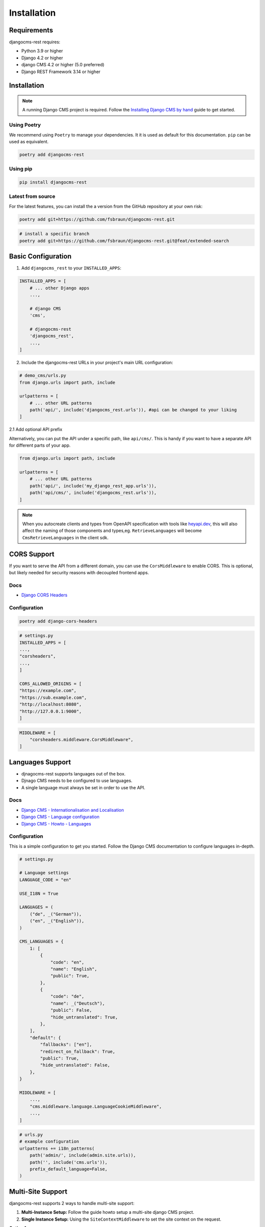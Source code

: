 Installation
============

Requirements
------------

djangocms-rest requires:

* Python 3.9 or higher
* Django 4.2 or higher
* django CMS 4.2 or higher (5.0 preferred)
* Django REST Framework 3.14 or higher

Installation
------------
.. note::
    A running Django CMS project is required. Follow the `Installing Django CMS by hand <https://docs.django-cms.org/en/latest/introduction/01-install.html#installing-django-cms-by-hand>`_ guide to get started.

Using Poetry
~~~~~~~~~~~~

We recommend using ``Poetry`` to manage your dependencies. It it is used as default for this documentation.
``pip`` can be used as equivalent.

.. code-block:: bash

    poetry add djangocms-rest

Using pip
~~~~~~~~~

.. code-block:: bash

    pip install djangocms-rest


Latest from source
~~~~~~~~~~~~~~~~~~~~~~~~
For the latest features, you can install the a version from the GitHub repository at your own risk:

.. code-block:: bash

    poetry add git+https://github.com/fsbraun/djangocms-rest.git

.. code-block:: bash

    # install a specific branch
    poetry add git+https://github.com/fsbraun/djangocms-rest.git@feat/extended-search 

Basic Configuration
--------------------

1. Add ``djangocms_rest`` to your ``INSTALLED_APPS``:

.. code-block:: python

    INSTALLED_APPS = [
        # ... other Django apps
        ...,
        
        # django CMS
        'cms',

        # djangocms-rest
        'djangocms_rest',
        ...,
    ]

2. Include the djangocms-rest URLs in your project's main URL configuration:

.. code-block:: python
    
    # demo_cms/urls.py
    from django.urls import path, include

    urlpatterns = [
        # ... other URL patterns
        path('api/', include('djangocms_rest.urls')), #api can be changed to your liking
    ]

2.1 Add optional API prefix

Alternatively, you can put the API under a specific path, like ``api/cms/``. 
This is handy if you want to have a separate API for different parts of your app.

.. code-block:: python

    from django.urls import path, include

    urlpatterns = [
        # ... other URL patterns
        path('api/', include('my_django_rest_app.urls')),
        path('api/cms/', include('djangocms_rest.urls')), 
    ]

.. note::
    When you autocreate clients and types from OpenAPI specification with tools like `heyapi.dev <https://heyapi.dev/>`_, this will also affect the naming of those components and types,eg.
    ``RetrieveLanguages`` will become ``CmsRetrieveLanguages`` in the client sdk.

CORS Support
------------

If you want to serve the API from a different domain, you can use the ``CorsMiddleware`` to enable CORS.
This is optional, but likely needed for security reasons with decoupled frontend apps.

Docs
~~~~
- `Django CORS Headers <https://github.com/adamchainz/django-cors-headers>`_


Configuration
~~~~~~~~~~~~~

.. code-block:: bash

    poetry add django-cors-headers


.. code-block:: python

    # settings.py
    INSTALLED_APPS = [
    ...,
    "corsheaders",
    ...,
    ]

    CORS_ALLOWED_ORIGINS = [
    "https://example.com",
    "https://sub.example.com",
    "http://localhost:8080",
    "http://127.0.0.1:9000",
    ]


.. code-block:: python

    MIDDLEWARE = [
        "corsheaders.middleware.CorsMiddleware",
    ]


Languages Support
-----------------

- djnagocms-rest supports languages out of the box. 
- Djnago CMS needs to be configured to use languages. 
- A single language must always be set in order to use the API.

Docs
~~~~
- `Django CMS - Internationalisation and Localisation <https://docs.django-cms.org/en/stable/explanation/i18n.html>`_
- `Django CMS - Language configuration <https://docs.django-cms.org/en/stable/reference/configuration.html#internationalisation-and-localisation-i18n-and-l10n>`_
- `Django CMS - Howto - Languages <https://docs.django-cms.org/en/latest/how_to/02-languages.html>`_

Configuration
~~~~~~~~~~~~~

This is a simple configuration to get you started. Follow the Django CMS documentation to configure languages in-depth.

.. code-block:: python

    # settings.py

    # Language settings
    LANGUAGE_CODE = "en"

    USE_I18N = True

    LANGUAGES = (
        ("de", _("German")),
        ("en", _("English")),
    )

    CMS_LANGUAGES = {
        1: [
            {
                "code": "en",
                "name": "English",
                "public": True,
            },
            {
                "code": "de",
                "name": _("Deutsch"),
                "public": False,
                "hide_untranslated": True,
            },
        ],
        "default": {
            "fallbacks": ["en"],
            "redirect_on_fallback": True,
            "public": True,
            "hide_untranslated": False,
        },
    }

    MIDDLEWARE = [
        ...,
        "cms.middleware.language.LanguageCookieMiddleware",
        ...,
    ]


.. code-block:: python
    
    # urls.py
    # example configuration
    urlpatterns += i18n_patterns(
        path('admin/', include(admin.site.urls)),
        path('', include('cms.urls')),
        prefix_default_language=False,
    )


Multi-Site Support
------------------

djangocms-rest supports 2 ways to handle multi-site support:

1. **Multi-Instance Setup:** Follow the guide howto setup a multi-site django CMS project. 
2. **Single Instance Setup:** Using the ``SiteContextMiddleware`` to set the site context on the request.

**Option 1:**

1. foo.example.com/api/cms/pages/ < REQUEST > Content foo site  
2. bar.example.com/api/cms/pages/ < REQUEST > Content bar site

**Option 2:**

1. cms.example.com/api/cms/pages/ < REQUEST HEADERS X-Site-ID: 1 > Content foo site
2. cms.example.com/api/cms/pages/ < REQUEST HEADERS X-Site-ID: 2 > Content bar site

If you want to serve multiple sites from a single instance, you can use the ``SiteContextMiddleware`` to set the site context on the request.
This requires django `sites` framework to be installed and configured.

Your can pass the site ID in the request headers with the ``X-Site-ID`` property set to the site ID. 
The Middleware will then set the site context on the request.

Docs
~~~~
- `Django Sites <https://docs.djangoproject.com/en/5.2/ref/contrib/sites/>`_
- `Enabling Sites Framework <https://docs.djangoproject.com/en/5.2/ref/contrib/sites/#enabling-the-sites-framework>`_
- `Django CMS - Multi-Site installation <https://docs.django-cms.org/en/stable/how_to/03-multi-site.html#multi-site-installation>`_

For Option 2, you do not need to configure the webserver running the CMS as the frontend runs headless on a different domain.
Otherwise follow the guide how to setup a multi-site django CMS project.


Configuration
~~~~~~~~~~~~~

.. code-block:: python
    
    INSTALLED_APPS = [
        ...
        'django.contrib.sites',
        ...
    ]

    SITE_ID = 1

**Manage Sites in Django Admin**

- Go to Django Admin → Sites
- Add/edit sites with domain and name

Example:

.. code-block:: json

    [
      {
        "id": 1,
        "domain": "foo.example.com",
        "name": "Foo Site"
      },
      {
        "id": 2,
        "domain": "bar.example.com", 
        "name": "Bar Site"
      }
    ]

.. code-block:: python

    MIDDLEWARE = [
        # Required for cross-origin requests (frontend on different domain)
        "corsheaders.middleware.CorsMiddleware",

        #before other middleware that depends on the site context
        "djangocms_rest.middleware.SiteContextMiddleware", 

        # other django and django CMS middleware (depends on your setup)
        ...
    ]

Testing
~~~~~~~

1. Create a test home page for each site in the Django admin.
2. Publish the pages.
3. Test the API endpoints with the ``X-Site-ID`` header set to the site ID.


.. code-block:: bash

    # pages endpoint without path will return the home page for the site
    curl -H "X-Site-ID: 2" http://localhost:8000/api/cms/pages/

.. note::
    The ``X-Site-ID`` header is not required. If not set, the middleware will use the current site defined in the settings.

Implementation Guide
~~~~~~~~~~~~~~~~~~~~

If the basic configuration is working you can embed it into your frontend app.

- :doc:`../how-to/01-use-multi-site`

OpenAPI Specification
---------------------

djangocms-rest is fully typed and supports OpenAPI 3 schema generation using `drf-spectacular <https://drf-spectacular.readthedocs.io/en/latest/>`_.
Swagger UI and Redoc are also supported and highly recommended for development.

Docs
~~~~

Follow the drf-spectacular documentation to configure the schema generation in-depth.

- `drf-spectacular <https://drf-spectacular.readthedocs.io/en/latest/>`_

Configuration
~~~~~~~~~~~~~

This is a simple configuration to get you started.

.. code-block:: bash

    poetry add drf-spectacular


.. code-block:: python

    INSTALLED_APPS = [
        ...
        'drf_spectacular',
        ...
    ]

    # Add REST Framework settings
    REST_FRAMEWORK = {
        'DEFAULT_SCHEMA_CLASS': 'drf_spectacular.openapi.AutoSchema',
        ... # other settings
    }


    # recommended settings, but not required
    SPECTACULAR_SETTINGS = {
    'TITLE': 'Your Project API',
    'DESCRIPTION': 'Your project description',
    'VERSION': '1.0.0',
    'SERVE_INCLUDE_SCHEMA': False,
    # other settings
    }

.. code-block:: python
    urlpatterns = [
        ...
        # OpenAPI schema and documentation
        path('api/schema/', SpectacularAPIView.as_view(), name='schema'),
        path("api/schema-json/", SpectacularJSONAPIView.as_view(), name="schema-json"),
        path('api/docs/', SpectacularSwaggerView.as_view(url_name='schema'), name='swagger-ui'),
        path('api/redoc/', SpectacularRedocView.as_view(url_name='schema'), name='redoc'),
        ...
    ]
..

 
.. note::

    Using `heyapi.dev <https://heyapi.dev/>`_ you can generate a client sdk for your frontend app.


Testing
~~~~~~~

 You can check now your:

 - API documentation at `http://localhost:8000/api/docs/ <http://localhost:8000/api/docs/>`_
 - OpenAPI specification as JSON at `http://localhost:8000/api/schema-json/ <http://localhost:8000/api/schema-json/>`_


Implementation Guide
~~~~~~~~~~~~~~~~~~~~

- :doc:`../how-to/05-sdk-generation`